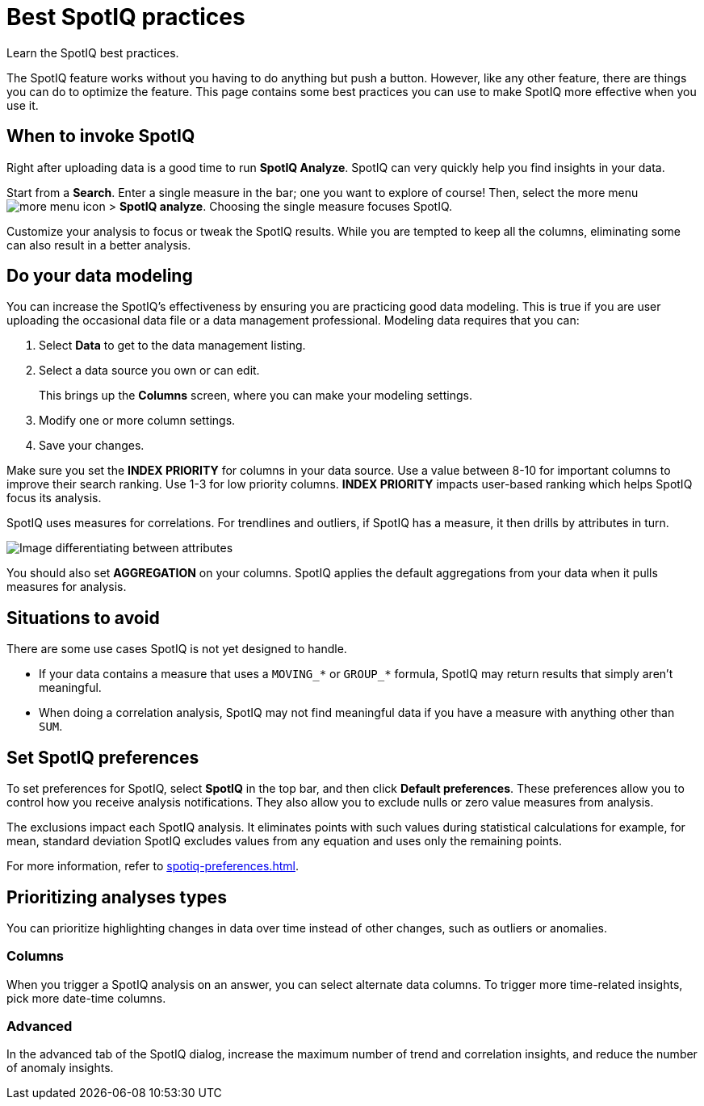 = Best SpotIQ practices
:last_updated: 11/25/2020
:experimental:
:page-aliases: /spotiq/special-topics.adoc
:linkattrs:
:description: Learn the SpotIQ best practices.

Learn the SpotIQ best practices.

The SpotIQ feature works without you having to do anything but push a button.
However, like any other feature, there are things you can do to optimize the feature.
This page contains some best practices you can use to make SpotIQ more effective when you use it.

== When to invoke SpotIQ

Right after uploading data is a good time to run *SpotIQ Analyze*.
SpotIQ can very quickly help you find insights in your data.

Start from a *Search*.
Enter a single measure in the bar;
one you want to explore of course!
Then, select the more menu image:icon-more-10px.png[more menu icon] > *SpotIQ analyze*.
Choosing the single measure focuses SpotIQ.

Customize your analysis to focus or tweak the SpotIQ results.
While you are tempted to keep all the columns, eliminating some can also result in a better analysis.

== Do your data modeling

You can increase the SpotIQ's effectiveness by ensuring you are practicing good data modeling.
This is true if you are user uploading the occasional data file or a data management professional.
Modeling data requires that you can:

. Select *Data* to get to the data management listing.
. Select a data source you own or can edit.
+
This brings up the *Columns* screen, where you can make your modeling settings.

. Modify one or more column settings.
. Save your changes.

Make sure you set the *INDEX PRIORITY* for columns in your data source.
Use a value between 8-10 for important columns to improve their search ranking.
Use 1-3 for low priority columns.
*INDEX PRIORITY* impacts user-based ranking which helps SpotIQ focus its analysis.

SpotIQ uses measures for correlations.
For trendlines and outliers, if SpotIQ has a measure, it then drills by attributes in turn.

image::atts-measurs.png[Image differentiating between attributes, which are texts or dates that you cannot do math on, and measures, with are values you can do math on with a meaningful result.]

You should also set *AGGREGATION* on your columns.
SpotIQ applies the default aggregations from your data when it pulls measures for analysis.

== Situations to avoid

There are some use cases SpotIQ is not yet designed to handle.

- If your data contains a measure that uses a `MOVING_*` or `GROUP_*` formula, SpotIQ may return results that simply aren't meaningful.
- When doing a correlation analysis, SpotIQ may not find meaningful data if you have a measure with anything other than `SUM`.

== Set SpotIQ preferences

To set preferences for SpotIQ, select *SpotIQ* in the top bar, and then click *Default preferences*.
These preferences allow you to control how you receive analysis notifications.
They also allow you to exclude nulls or zero value measures from analysis.

The exclusions impact each SpotIQ analysis.
It eliminates points with such values during statistical calculations for example, for mean, standard deviation SpotIQ excludes values from any equation and uses only the remaining points.

For more information, refer to xref:spotiq-preferences.adoc[].

== Prioritizing analyses types

You can prioritize highlighting changes in data over time instead of other changes, such as  outliers or anomalies.

=== Columns

When you trigger a SpotIQ analysis on an answer, you can select alternate data columns.
To trigger more time-related insights, pick more date-time columns.

=== Advanced

In the advanced tab of the SpotIQ dialog, increase the maximum number of trend and correlation insights, and reduce the number of anomaly insights.
